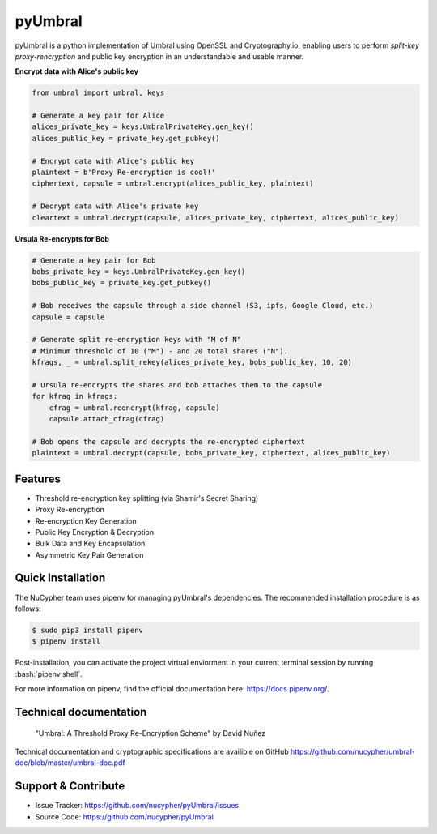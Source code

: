 .. role:: bash(code)
   :language: bash

=========
pyUmbral
=========

.. image:: https://travis-ci.org/nucypher/pyUmbral.svg?branch=master
    :target: https://travis-ci.org/nucypher/pyUmbral

pyUmbral is a python implementation of Umbral using OpenSSL and Cryptography.io,
enabling users to perform *split-key proxy-rencryption* and public key encryption
in an understandable and usable manner.

**Encrypt data with Alice's public key**

.. code-block:: python

    from umbral import umbral, keys

    # Generate a key pair for Alice
    alices_private_key = keys.UmbralPrivateKey.gen_key()
    alices_public_key = private_key.get_pubkey()

    # Encrypt data with Alice's public key
    plaintext = b'Proxy Re-encryption is cool!'
    ciphertext, capsule = umbral.encrypt(alices_public_key, plaintext)

    # Decrypt data with Alice's private key
    cleartext = umbral.decrypt(capsule, alices_private_key, ciphertext, alices_public_key)

**Ursula Re-encrypts for Bob**

.. code-block:: python

    # Generate a key pair for Bob
    bobs_private_key = keys.UmbralPrivateKey.gen_key()
    bobs_public_key = private_key.get_pubkey()

    # Bob receives the capsule through a side channel (S3, ipfs, Google Cloud, etc.)
    capsule = capsule

    # Generate split re-encryption keys with "M of N"
    # Minimum threshold of 10 ("M") - and 20 total shares ("N").
    kfrags, _ = umbral.split_rekey(alices_private_key, bobs_public_key, 10, 20)

    # Ursula re-encrypts the shares and bob attaches them to the capsule
    for kfrag in kfrags:
        cfrag = umbral.reencrypt(kfrag, capsule)
        capsule.attach_cfrag(cfrag)

    # Bob opens the capsule and decrypts the re-encrypted ciphertext
    plaintext = umbral.decrypt(capsule, bobs_private_key, ciphertext, alices_public_key)



Features
==========
- Threshold re-encryption key splitting (via Shamir's Secret Sharing)
- Proxy Re-encryption
- Re-encryption Key Generation
- Public Key Encryption & Decryption
- Bulk Data and Key Encapsulation
- Asymmetric Key Pair Generation


Quick Installation
==================

The NuCypher team uses pipenv for managing pyUmbral's dependencies.
The recommended installation procedure is as follows:

.. code-block:: bash

    $ sudo pip3 install pipenv
    $ pipenv install

Post-installation, you can activate the project virtual enviorment
in your current terminal session by running :bash:`pipenv shell`.

For more information on pipenv, find the official documentation here: https://docs.pipenv.org/.


Technical documentation
========================
  "Umbral: A Threshold Proxy Re-Encryption Scheme"
  by David Nuñez

Technical documentation and cryptographic specifications
are availible on GitHub https://github.com/nucypher/umbral-doc/blob/master/umbral-doc.pdf


Support & Contribute
=====================

- Issue Tracker: https://github.com/nucypher/pyUmbral/issues
- Source Code: https://github.com/nucypher/pyUmbral
